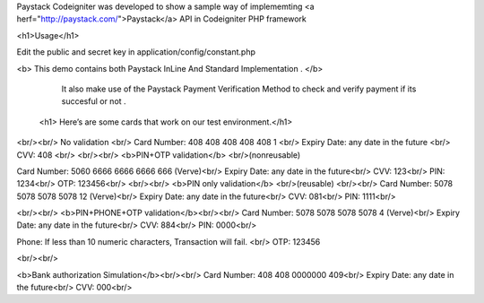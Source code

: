 Paystack Codeigniter was developed to show a sample way of implememting <a herf="http://paystack.com/">Paystack</a> API in Codeigniter PHP  framework

<h1>Usage</h1>

Edit the public and secret key in application/config/constant.php


<b> This demo contains both Paystack InLine And Standard Implementation . </b>
  
  It also make use of the Paystack Payment Verification Method to check and verify payment if its succesful or not .
  
  
  
 <h1> Here’s are some cards that work on our test environment.</h1>
<br/><br/>
No validation <br/>
Card Number: 408 408 408 408 408 1 <br/>
Expiry Date: any date in the future <br/>
CVV: 408 <br/>
<br/><br/>
<b>PIN+OTP validation</b>
<br/>(nonreusable)

Card Number: 5060 6666 6666 6666 666 (Verve)<br/>
Expiry Date: any date in the future<br/>
CVV: 123<br/>
PIN: 1234<br/>
OTP: 123456<br/>
<br/><br/>
<b>PIN only validation</b>
<br/>(reusable)
<br/><br/>
Card Number: 5078 5078 5078 5078 12 (Verve)<br/>
Expiry Date: any date in the future<br/>
CVV: 081<br/>
PIN: 1111<br/>

<br/><br/>
<b>PIN+PHONE+OTP validation</b><br/><br/>
Card Number: 5078 5078 5078 5078 4 (Verve)<br/>
Expiry Date: any date in the future<br/>
CVV: 884<br/>
PIN: 0000<br/>


Phone: If less than 10 numeric characters, Transaction will fail.
<br/> OTP: 123456

<br/><br/>

<b>Bank authorization Simulation</b><br/><br/>
Card Number: 408 408 0000000 409<br/>
Expiry Date: any date in the future<br/>
CVV: 000<br/>
  
 

